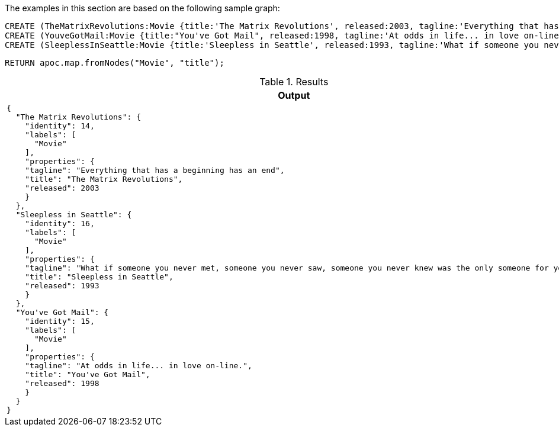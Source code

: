 The examples in this section are based on the following sample graph:

[source,cypher]
----
CREATE (TheMatrixRevolutions:Movie {title:'The Matrix Revolutions', released:2003, tagline:'Everything that has a beginning has an end'})
CREATE (YouveGotMail:Movie {title:"You've Got Mail", released:1998, tagline:'At odds in life... in love on-line.'})
CREATE (SleeplessInSeattle:Movie {title:'Sleepless in Seattle', released:1993, tagline:'What if someone you never met, someone you never saw, someone you never knew was the only someone for you?'});
----

[source,cypher]
----
RETURN apoc.map.fromNodes("Movie", "title");
----

.Results
[opts="header",cols="1"]
|===
| Output
a|
[source,json]
----
{
  "The Matrix Revolutions": {
    "identity": 14,
    "labels": [
      "Movie"
    ],
    "properties": {
    "tagline": "Everything that has a beginning has an end",
    "title": "The Matrix Revolutions",
    "released": 2003
    }
  },
  "Sleepless in Seattle": {
    "identity": 16,
    "labels": [
      "Movie"
    ],
    "properties": {
    "tagline": "What if someone you never met, someone you never saw, someone you never knew was the only someone for you?",
    "title": "Sleepless in Seattle",
    "released": 1993
    }
  },
  "You've Got Mail": {
    "identity": 15,
    "labels": [
      "Movie"
    ],
    "properties": {
    "tagline": "At odds in life... in love on-line.",
    "title": "You've Got Mail",
    "released": 1998
    }
  }
}
----
|===